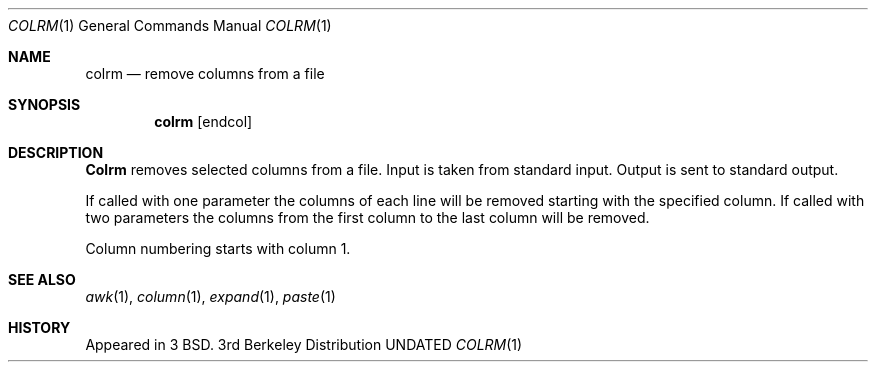 .\" Copyright (c) 1980, 1990 The Regents of the University of California.
.\" All rights reserved.
.\"
.\" %sccs.include.redist.man%
.\"
.\"     @(#)colrm.1	6.4 (Berkeley) 6/11/90
.\"
.Dd 
.Dt COLRM 1
.Os BSD 3
.Sh NAME
.Nm colrm
.Nd remove columns from a file
.Sh SYNOPSIS
.Nm colrm
.Cx [ startcol
.Op endcol
.Cx ]
.Cx
.Sh DESCRIPTION
.Nm Colrm
removes selected columns from a file.  Input is taken from standard input.
Output is sent to standard output.
.Pp
If called with one parameter the columns
of each line will be removed starting with the specified column.
If called with two parameters the columns from the first column
to the last column will be removed.
.Pp
Column numbering starts with column 1.
.Sh SEE ALSO
.Xr awk 1 ,
.Xr column 1 ,
.Xr expand 1 ,
.Xr paste 1
.Sh HISTORY
Appeared in 3 BSD.
